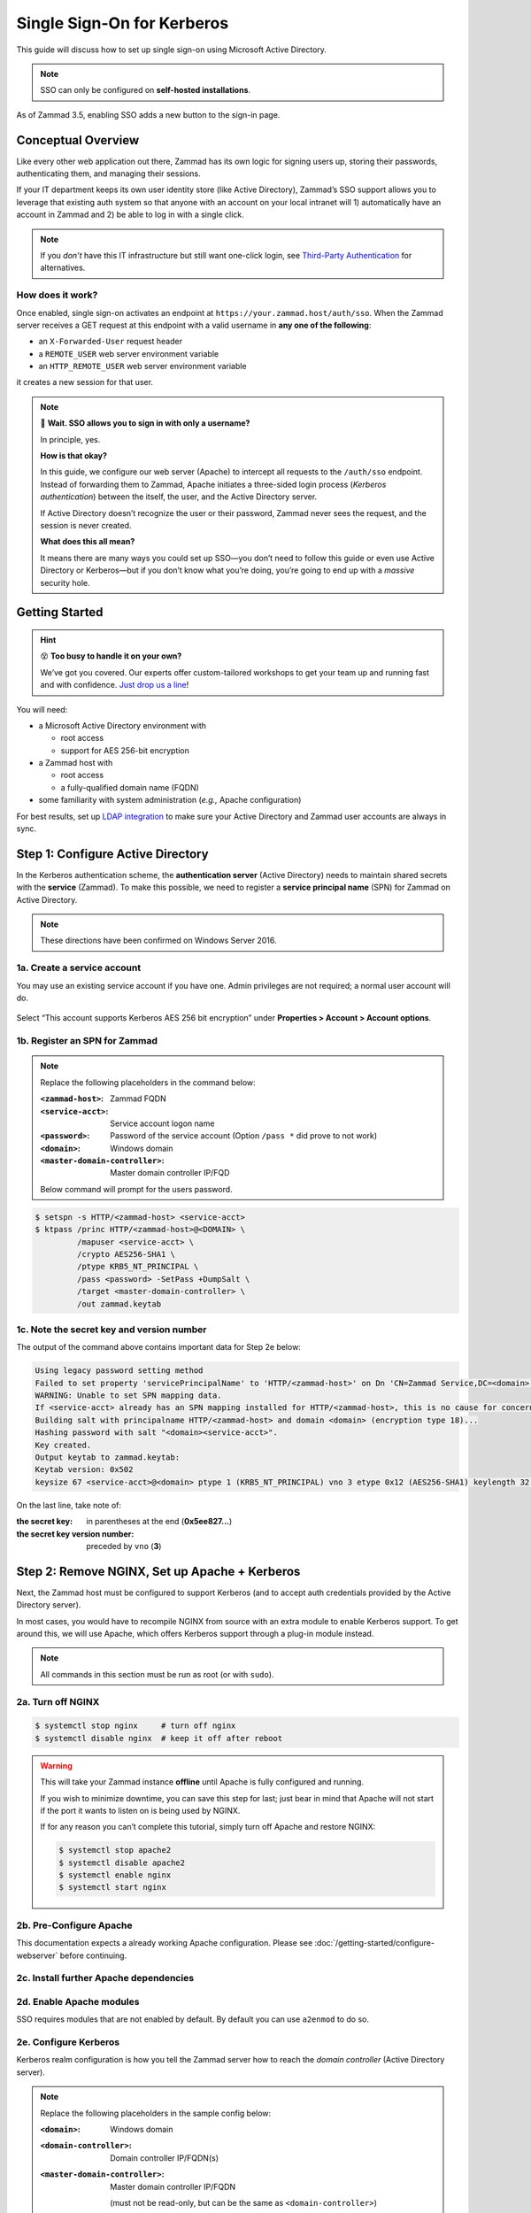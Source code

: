 Single Sign-On for Kerberos
===========================

This guide will discuss how to set up single sign-on
using Microsoft Active Directory.

.. note:: SSO can only be configured on **self-hosted installations**.

.. figure:: /images/appendix/single-sign-on/using-sso-for-logging-into-zammad.gif
   :alt: Login screen with SSO button for one-click login.
   :align: center
   :width: 80%

   As of Zammad 3.5, enabling SSO adds a new button to the sign-in page.

Conceptual Overview
-------------------

Like every other web application out there,
Zammad has its own logic for signing users up, storing their passwords,
authenticating them, and managing their sessions.

If your IT department keeps its own user identity store (like Active Directory),
Zammad’s SSO support allows you to leverage that existing auth system
so that anyone with an account on your local intranet will
1) automatically have an account in Zammad and
2) be able to log in with a single click.

.. note:: If you *don’t* have this IT infrastructure
   but still want one-click login,
   see `Third-Party Authentication`_ for alternatives.

   .. _Third-Party Authentication: https://admin-docs.zammad.org/en/latest/settings/security.html#third-party-applications

How does it work?
^^^^^^^^^^^^^^^^^

Once enabled, single sign-on activates an endpoint
at ``https://your.zammad.host/auth/sso``.
When the Zammad server receives a GET request at this endpoint
with a valid username in **any one of the following**:

* an ``X-Forwarded-User`` request header
* a ``REMOTE_USER`` web server environment variable
* an ``HTTP_REMOTE_USER`` web server environment variable

it creates a new session for that user.

.. note:: 😬 **Wait. SSO allows you to sign in with only a username?**

   In principle, yes.

   **How is that okay?**

   In this guide, we configure our web server (Apache)
   to intercept all requests to the ``/auth/sso`` endpoint.
   Instead of forwarding them to Zammad,
   Apache initiates a three-sided login process (*Kerberos authentication*)
   between the itself, the user, and the Active Directory server.

   If Active Directory doesn’t recognize the user or their password,
   Zammad never sees the request, and the session is never created.

   **What does this all mean?**

   It means there are many ways you could set up SSO—you
   don’t need to follow this guide or even use Active Directory or Kerberos—but
   if you don’t know what you’re doing,
   you’re going to end up with a *massive* security hole.

Getting Started
---------------

.. hint:: 😵 **Too busy to handle it on your own?**

   We’ve got you covered.
   Our experts offer custom-tailored workshops
   to get your team up and running fast and with confidence.
   `Just drop us a line <https://zammad.com/contact>`_!

You will need:

* a Microsoft Active Directory environment with

  * root access
  * support for AES 256-bit encryption

* a Zammad host with

  * root access
  * a fully-qualified domain name (FQDN)

* some familiarity with system administration (*e.g.,* Apache configuration)

For best results, set up `LDAP integration`_
to make sure your Active Directory and Zammad user accounts
are always in sync.

.. _LDAP integration: https://admin-docs.zammad.org/en/latest/system/integrations/ldap.html

.. _sso-register-spn:

Step 1: Configure Active Directory
----------------------------------

In the Kerberos authentication scheme,
the **authentication server** (Active Directory)
needs to maintain shared secrets with the **service** (Zammad).
To make this possible, we need to register a **service principal name** (SPN)
for Zammad on Active Directory.

.. note:: These directions have been confirmed on Windows Server 2016.

1a. Create a service account
^^^^^^^^^^^^^^^^^^^^^^^^^^^^

You may use an existing service account if you have one.
Admin privileges are not required; a normal user account will do.

.. figure:: /images/appendix/single-sign-on/active-directory-service-account-settings.png
   :alt: Login screen with SSO button for one-click login.
   :align: center

   Select “This account supports Kerberos AES 256 bit encryption” under
   **Properties > Account > Account options**.

1b. Register an SPN for Zammad
^^^^^^^^^^^^^^^^^^^^^^^^^^^^^^

.. note:: Replace the following placeholders in the command below:

   :``<zammad-host>``:              Zammad FQDN
   :``<service-acct>``:             Service account logon name
   :``<password>``:                 Password of the service account
                                    (Option ``/pass *`` did prove to not work)
   :``<domain>``:                   Windows domain
   :``<master-domain-controller>``: Master domain controller IP/FQD

   Below command will prompt for the users password.

.. code-block:: sh

   $ setspn -s HTTP/<zammad-host> <service-acct>
   $ ktpass /princ HTTP/<zammad-host>@<DOMAIN> \
            /mapuser <service-acct> \
            /crypto AES256-SHA1 \
            /ptype KRB5_NT_PRINCIPAL \
            /pass <password> -SetPass +DumpSalt \
            /target <master-domain-controller> \
            /out zammad.keytab

1c. Note the secret key and version number
^^^^^^^^^^^^^^^^^^^^^^^^^^^^^^^^^^^^^^^^^^

The output of the command above contains important data for Step 2e below:

.. code-block:: none

   Using legacy password setting method
   Failed to set property 'servicePrincipalName' to 'HTTP/<zammad-host>' on Dn 'CN=Zammad Service,DC=<domain>,DC=<tld>': 0x13.
   WARNING: Unable to set SPN mapping data.
   If <service-acct> already has an SPN mapping installed for HTTP/<zammad-host>, this is no cause for concern.
   Building salt with principalname HTTP/<zammad-host> and domain <domain> (encryption type 18)...
   Hashing password with salt "<domain><service-acct>".
   Key created.
   Output keytab to zammad.keytab:
   Keytab version: 0x502
   keysize 67 <service-acct>@<domain> ptype 1 (KRB5_NT_PRINCIPAL) vno 3 etype 0x12 (AES256-SHA1) keylength 32 (0x5ee827c30c736dd4095c9cbe146eabc216415b1ddb134db6aabd61be8fdf7fb1)

On the last line, take note of:

:the secret key:                in parentheses at the end (**0x5ee827...**)
:the secret key version number: preceded by ``vno`` (**3**)

Step 2: Remove NGINX, Set up Apache + Kerberos
----------------------------------------------

Next, the Zammad host must be configured to support Kerberos
(and to accept auth credentials provided by the Active Directory server).

In most cases, you would have to recompile NGINX from source
with an extra module to enable Kerberos support.
To get around this, we will use Apache,
which offers Kerberos support through a plug-in module instead.

.. note:: All commands in this section must be run as root (or with ``sudo``).

2a. Turn off NGINX
^^^^^^^^^^^^^^^^^^

.. code-block:: sh

   $ systemctl stop nginx     # turn off nginx
   $ systemctl disable nginx  # keep it off after reboot

.. warning:: This will take your Zammad instance **offline**
   until Apache is fully configured and running.

   If you wish to minimize downtime, you can save this step for last;
   just bear in mind that Apache will not start
   if the port it wants to listen on is being used by NGINX.

   If for any reason you can’t complete this tutorial,
   simply turn off Apache and restore NGINX:

   .. code-block:: sh

      $ systemctl stop apache2
      $ systemctl disable apache2
      $ systemctl enable nginx
      $ systemctl start nginx

2b. Pre-Configure Apache
^^^^^^^^^^^^^^^^^^^^^^^^

This documentation expects a already working Apache configuration. 
Please see :doc:`/getting-started/configure-webserver` before continuing.

2c. Install further Apache dependencies
^^^^^^^^^^^^^^^^^^^^^^^^^^^^^^^^^^^^^^^

.. tabs::

   .. tab:: Ubuntu / Debian

      .. code-block:: sh

         $ apt update
         $ apt install krb5-user libapache2-mod-auth-kerb

   .. tab:: CentOS
   
      .. code-block:: sh

         $ yum install krb5-workstation mod_auth_kerb

   .. tab:: OpenSUSE
   
      .. code-block:: sh

         $ zypper ref
         $ zypper install krb5-client apache2-mod_auth_kerb

2d. Enable Apache modules
^^^^^^^^^^^^^^^^^^^^^^^^^

SSO requires modules that are not enabled by default. By default you can use 
``a2enmod`` to do so.

.. tabs::

   .. tab:: a2enmod

      .. code-block:: sh

         $ a2enmod auth_kerb rewrite
         $ systemctl restart apache2

   .. tab:: via configuration file (CentOS)

      add/uncomment the appropriate ``LoadModule`` statements
      in your Apache config:

      .. code-block::

         # /etc/httpd/conf/httpd.conf

         LoadModule auth_kerb_module /usr/lib/apache2/modules/mod_auth_kerb.so
         LoadModule rewrite_module modules/mod_rewrite.so

2e. Configure Kerberos
^^^^^^^^^^^^^^^^^^^^^^

Kerberos realm configuration is how you tell the Zammad server
how to reach the *domain controller* (Active Directory server).

.. note:: Replace the following placeholders in the sample config below:

   :``<domain>``:                   Windows domain
   :``<domain-controller>``:        Domain controller IP/FQDN(s)
   :``<master-domain-controller>``: Master domain controller IP/FQDN

                                    (must not be read-only,
                                    but can be the same as ``<domain-controller>``)

.. code-block::

   # /etc/krb5.conf

   [libdefaults]
     default_realm = <DOMAIN>
     default_tkt_enctypes = aes256-cts-hmac-sha1-96
     default_tgs_enctypes = aes256-cts-hmac-sha1-96
     permitted_enctypes = aes256-cts-hmac-sha1-96

     kdc_timesync = 1
     ccache_type = 4
     forwardable = false
     proxiable = false
     fcc-mit-ticketflags = false

   [realms]
           # multiple KDCs ok (one `kdc = ...` definition per line)
           <DOMAIN> = {
                   kdc = <domain-controller>
                   admin_server = <master-domain-controller>
                   default_domain = <domain>
           }

   [domain_realm]
           .<domain> = <DOMAIN>
           <domain> = <DOMAIN>

.. _sso-generate-keytab:

2f. Generate keytab
^^^^^^^^^^^^^^^^^^^

Apache needs a Kerberos *keytab* (key table)
to manage its shared secrets with the domain controller.


.. note:: Replace the following placeholders in the commands below:

   :``<zammad-host>``: Zammad FQDN
   :``<domain>``:      Windows domain
   :``<secret-key>``:  Secret key (**omit the leading** ``0x``)
   :``<vno>``:         Secret key version number

   The secret key and version number were found in :ref:`sso-register-spn` above.

.. code-block:: sh

   $ ktutil

   ktutil: addent -key -p HTTP/<zammad-host>@<DOMAIN> -k <vno> -e aes256-cts
   Key for HTTP/<zammad-host>@<domain> (hex): <secret-key>

   ktutil: list  # confirm the entry was added successfully
   slot KVNO Principal
   ---- ---- ---------------------------------------------------------------
      1    3 HTTP/<zammad-host>@<DOMAIN>

   ktutil: wkt /root/zammad.keytab  # write keytab to disk

   ktutil: quit

Then, place the keytab in the Apache config directory
and set the appropriate permissions:

.. tabs::

   .. tab:: Ubuntu, Debian, openSUSE

      .. code-block:: sh

         $ mv /root/zammad.keytab /etc/apache2/
         $ chown www-data:www-data /etc/apache2/zammad.keytab
         $ chmod 400 /etc/apache2/zammad.keytab

   .. tab:: CentOS

      .. code-block:: sh

         $ mv /root/zammad.keytab /etc/httpd/
         $ chown apache:apache /etc/httpd/zammad.keytab
         $ chmod 400 /etc/httpd/zammad.keytab

2g. Configure Apache
^^^^^^^^^^^^^^^^^^^^


Add the following directive to the end of the virtual host configuration file 
to create your Kerberos SSO endpoint at ``/auth/sso``:

.. note:: Replace the following placeholders in the command below:

   :``<zammad-host>``: Zammad FQDN
   :``<domain>``:      Windows domain

   The configuration below contains two ``Krb5KeyTab`` lines!
   Keep only the one you need.

.. code-block:: apache

   <LocationMatch "/auth/sso">
      SSLRequireSSL
      AuthType Kerberos
      AuthName "Your Zammad"
      KrbMethodNegotiate On
      KrbVerifyKDC On
      KrbMethodK5Passwd On
      KrbAuthRealms <DOMAIN>
      KrbLocalUserMapping on                 # strips @REALM suffix from REMOTE_USER variable
      KrbServiceName HTTP/<zammad-host>@<DOMAIN>
      Krb5KeyTab /etc/apache2/zammad.keytab  # Ubuntu, Debian, & openSUSE
      Krb5KeyTab /etc/httpd/zammad.keytab    # CentOS
      require valid-user

      RewriteEngine On
      RewriteCond %{LA-U:REMOTE_USER} (.+)
      RewriteRule . - [E=RU:%1,NS]
      RequestHeader set X-Forwarded-User "%{RU}e" env=RU
   </LocationMatch>

2g. Restart Apache to apply changes
^^^^^^^^^^^^^^^^^^^^^^^^^^^^^^^^^^^

.. code-block:: sh

   $ systemctl restart apache2

Step 3: Enable SSO in Zammad
----------------------------

Next, enable “Authencation via SSO” in Zammad’s Admin Panel under 
**Settings > Security > Third-Party Applications**:

.. figure:: /images/appendix/single-sign-on/authentication-via-sso.png
   :align: center
   :alt: “Authentication via SSO” toggle button in the Admin Panel

   In Zammad 3.5, this option
   adds a **Sign in using SSO** button to the sign-in page.

.. note:: 
   On older versions of Zammad,
   visit ``https://your.zammad.host/auth/sso`` to sign in.

Step 4: Configure Client System (Windows Only)
----------------------------------------------

For the full SSO experience (*i.e.,* for passwordless, one-click sign-in),
Zammad users must:

1. be on the Active Directory server’s local intranet; and
2. modify their network settings for the Zammad host
   to be treated as a local intranet server.

.. figure:: /images/appendix/single-sign-on/password-prompt-non-ad-member.png
   :align: center
   :alt: In-browser login prompt for single sign-on

   Without this step, users must enter their Active Directory credentials during SSO.

.. tabs::

   .. tab:: IE / Edge / Chromium

      .. tip:: This setting can be centrally managed across the entire intranet
         using a **group policy object** (GPO).

      1. Add your Zammad FQDN in Internet Options
         under **Security > Local Intranet > Sites > Advanced**.
      2. Select “Require server verification (https:) for all sites in this zone”.
      3. Under **Security level for this zone > Custom level... > Settings >
         User Authentication > Logon**,
         select “Automatic logon only in Intranet Zone”.

      .. figure:: /images/appendix/single-sign-on/add-zammad-fqdn-to-trusted-zone_internet-options.gif
         :align: center
         :alt: Adding Zammad as a single sign-on site in Windows Internet options

   .. tab:: Firefox
   
      .. note:: This option cannot be centrally managed
         because it is set in the browser rather than Windows Settings.

      1. Enter ``about:config`` in the address bar.
         Click **Accept the risk and continue**.
      2. Search for the ``network.negotiate-auth.trusted-uris`` option.
      3. Double-click to edit, then add your Zammad FQDN.
      4. Restart Firefox to apply your changes.

      .. figure:: /images/appendix/single-sign-on/add-zammad-fqdn-to-trusted-zone_firefox.gif
         :align: center
         :alt: Adding Zammad as a single sign-on site in the Firefox about:config menu

         Enter ``about:config`` in the address bar to access advanced 
         settings in Firefox.

Troubleshooting
---------------

* Are all relevant FQDNs/hostnames reachable
  from your Active Directory and Zammad servers (including each other’s)?
* Are the system clocks of your Active Directory and Zammad servers synchronized
  within five minutes of each other?
  (Kerberos is a time-sensitive protocol.)

Errors in Apache Logs
^^^^^^^^^^^^^^^^^^^^^

.. tip:: **Try raising your Apache log level temporarily.**

   Add ``LogLevel debug`` to your virtual host configuration,
   then restart the service to apply the changes.

“an unsupported mechanism was requested”
   Does your Active Directory service account have **Kerberos AES 256-bit encryption** enabled?

   If for some reason your server does not support AES 256-bit encryption,
   the LDAP Wiki has `more information about Kerberos encryption types
   <https://ldapwiki.com/wiki/MsDS-SupportedEncryptionTypes>`_.

“failed to verify krb5 credentials: Key version is not available”
   Did you use the exact **version number** (``vno``) provided by ``ktpass``
   when :ref:`generating your keytab <sso-generate-keytab>`?

   Try generating it again, just to be sure.

“unspecified GSS failure. Minor code may provide more information (, No key table entry found for HTTP/FQDN\@DOMAIN)”
   Does the **service name** you provided to ``setspn`` exactly match
   the one you used when :ref:`generating your keytab <sso-generate-keytab>`?

   Try generating it again, just to be sure.

“No key table entry found for HTTP/FQDN\@DOMAIN”
   Does your virtual host configuration’s ``KrbServiceName`` setting
   exactly match the **service name** you provided to ``setspn``?

   This setting is case-sensitive.

“Warning: received token seems to be NTLM, which isn’t supported by the Kerberos module. Check your IE configuration”
   Is your Zammad host accessible at an FQDN?
   This error may indicate that you configured your Zammad host
   as a numeric IP address instead.

“Cannot decrypt ticket for HTTP/FQDN\@DOMAIN”
   Did you make sure to change the password
   on your Active Directory service account
   *after enabling 256-bit AES encryption?*

   And did you make sure to register the SPN (with ``ktpass``)
   and generate your keytab (with ``ktutil``)
   *after changing your password?*

   Try running ``kinit -k -t <path to keytab> HTTP/<zammad-host>@<DOMAIN>``.
   If no output is returned, you're good - if you see
   “kinit: Preauthentication failed while getting initial credentials”
   your credentials provided were wrong or you used ``/pass *`` during ktpass
   command.

“failed when verifying KDC” and “failed to verify krb5 credentials: Decrypt integrity check failed”
   Ensure ``KrbServiceName`` is the correct ServiceName provided via setspn.

   Ensure your Active Directory supports the encryption method configured. 

   If all above is correct and the rest of FAQ also is ensured, make sure your 
   client does not cache the results. 
   ``klist purge`` clears the clients cache - a reboot of your client would do too.
